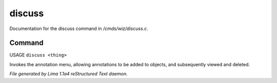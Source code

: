 discuss
********

Documentation for the discuss command in */cmds/wiz/discuss.c*.

Command
=======

USAGE ``discuss <thing>``

Invokes the annotation menu, allowing annotations to be added to objects,
and subsequently viewed and deleted.

.. TAGS: RST



*File generated by Lima 1.1a4 reStructured Text daemon.*
